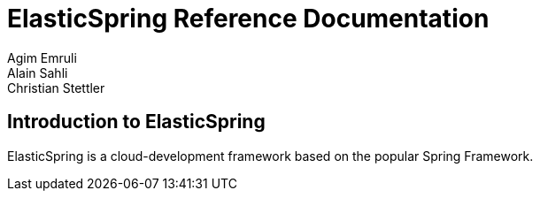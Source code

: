 = ElasticSpring Reference Documentation
Agim Emruli; Alain Sahli; Christian Stettler

== Introduction to ElasticSpring
ElasticSpring is a cloud-development framework based on the popular Spring Framework.